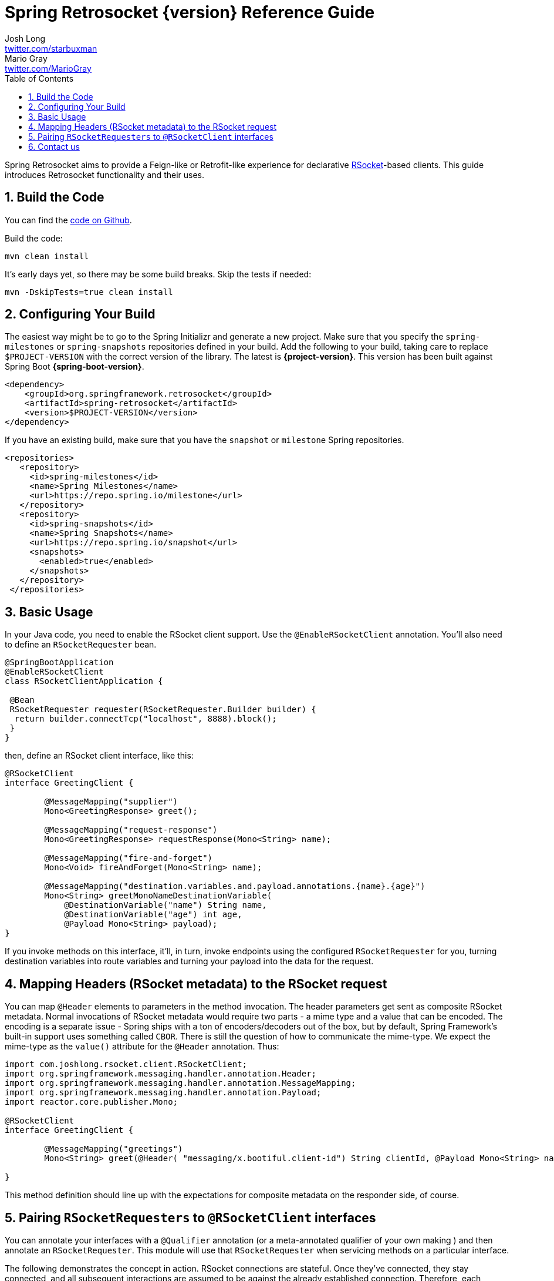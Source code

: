 :toc: left
:toclevels: 4
:numbered:
:icons: font
:hide-uri-scheme:
:project-home: https://github.com/spring-projects-experimental/spring-retrosocket
:github-repository: https://github.com/spring-projects-experimental/spring-retrosocket


= Spring Retrosocket {version} Reference Guide
Josh Long <http://twitter.com/starbuxman>; Mario Gray <http://twitter.com/MarioGray>


[[introduction]]
Spring Retrosocket aims to provide a Feign-like or Retrofit-like experience for declarative http://rsocket.io[RSocket]-based clients. This guide introduces Retrosocket functionality and their uses.

[[building-the-code]]
== Build the Code

You can find the {github-repository}[code on Github].

Build the code:


```shell
mvn clean install
```

It's early days yet, so there may be some build breaks. Skip the tests if needed:


```shell
mvn -DskipTests=true clean install
```


[[your-build]]
== Configuring Your Build


The easiest way might be to go to the Spring Initializr and generate a new project. Make sure that you specify the `spring-milestones` or  `spring-snapshots` repositories defined in your build. Add the following to your build, taking care to replace `$PROJECT-VERSION` with the correct version of the library. The latest is **{project-version}**. This version has been built against Spring Boot **{spring-boot-version}**.


[source,xml,indent=0]
----
<dependency>
    <groupId>org.springframework.retrosocket</groupId>
    <artifactId>spring-retrosocket</artifactId>
    <version>$PROJECT-VERSION</version>
</dependency>
----

If you have an existing build, make sure that you have the `snapshot` or `milestone` Spring repositories.


[source,xml,indent=0]
----
 <repositories>
    <repository>
      <id>spring-milestones</id>
      <name>Spring Milestones</name>
      <url>https://repo.spring.io/milestone</url>
    </repository>
    <repository>
      <id>spring-snapshots</id>
      <name>Spring Snapshots</name>
      <url>https://repo.spring.io/snapshot</url>
      <snapshots>
        <enabled>true</enabled>
      </snapshots>
    </repository>
  </repositories>
----


[[basic-usage]]
== Basic Usage


In your Java code, you need to enable the RSocket client support. Use the `@EnableRSocketClient` annotation. You'll also need to define an `RSocketRequester` bean.


[source,java,indent=0]
----

@SpringBootApplication
@EnableRSocketClient
class RSocketClientApplication {

 @Bean
 RSocketRequester requester(RSocketRequester.Builder builder) {
  return builder.connectTcp("localhost", 8888).block();
 }
}
----

then, define an RSocket client interface, like this:


[source,java,indent=0]
----

@RSocketClient
interface GreetingClient {

	@MessageMapping("supplier")
	Mono<GreetingResponse> greet();

	@MessageMapping("request-response")
	Mono<GreetingResponse> requestResponse(Mono<String> name);

	@MessageMapping("fire-and-forget")
	Mono<Void> fireAndForget(Mono<String> name);

	@MessageMapping("destination.variables.and.payload.annotations.{name}.{age}")
	Mono<String> greetMonoNameDestinationVariable(
            @DestinationVariable("name") String name,
	    @DestinationVariable("age") int age,
            @Payload Mono<String> payload);
}

----

If you invoke methods on this interface, it'll, in turn, invoke endpoints using the configured `RSocketRequester` for you, turning destination variables into route variables and turning your payload into the data for the request.

[[mapping-headers-to-metadata]]
== Mapping Headers (RSocket metadata) to the RSocket request

You can map `@Header` elements to parameters in the method invocation. The header parameters get sent as composite RSocket metadata. Normal invocations of RSocket metadata would require two parts - a mime type and a value that can be encoded. The encoding is a separate issue - Spring ships with a ton of encoders/decoders out of the box, but by default, Spring Framework's built-in support uses something called `CBOR`. There is still the question of how to communicate the mime-type. We expect the mime-type as the `value()` attribute for the `@Header` annotation. Thus:

[source,java,indent=0]
----
import com.joshlong.rsocket.client.RSocketClient;
import org.springframework.messaging.handler.annotation.Header;
import org.springframework.messaging.handler.annotation.MessageMapping;
import org.springframework.messaging.handler.annotation.Payload;
import reactor.core.publisher.Mono;

@RSocketClient
interface GreetingClient {

	@MessageMapping("greetings")
	Mono<String> greet(@Header( "messaging/x.bootiful.client-id") String clientId, @Payload Mono<String> name);

}
----

This method definition should line up with the expectations for composite metadata on the responder side, of course.

[[multiple-rsocket-requesters]]
== Pairing `RSocketRequesters` to `@RSocketClient` interfaces

You can annotate your interfaces with a `@Qualifier` annotation (or a meta-annotated qualifier of your own making ) and then annotate an `RSocketRequester`. This module will use that `RSocketRequester` when servicing methods on a particular interface.

The following demonstrates the concept in action. RSocket connections are stateful. Once they've connected, they stay connected, and all subsequent interactions are assumed to be against the already established connection. Therefore, each `RSocketRequester` talks to a different logical (and physical) service, unlike, e.g., a `WebClient`, which may you may use to talk to any arbitrary host and port.

[source,java,indent=0]
----

@RSocketClient
@Qualifier(Constants.QUALIFIER_2)
interface GreetingClient {

	@MessageMapping("greetings-with-name")
	Mono<Greeting> greet(Mono<String> name);

}

@RSocketClient
@PersonQualifier
interface PersonClient {

	@MessageMapping("people")
	Flux<Person> people();

}

@EnableRSocketClients
@SpringBootApplication
class RSocketClientConfiguration {

	@Bean
	@PersonQualifier // meta-annotation
	// @Qualifier(Constants.QUALIFIER_1)
	RSocketRequester one(@Value("${" + Constants.QUALIFIER_1 + ".port}") int port, RSocketRequester.Builder builder) {
		return builder.connectTcp("localhost", port).block();
	}


	@Bean
	@Qualifier(Constants.QUALIFIER_2) // direct-annotation
	RSocketRequester two(@Value("${" + Constants.QUALIFIER_2 + ".port}") int port, RSocketRequester.Builder builder) {
		return builder.connectTcp("localhost", port).block();
	}
}

@Target({ ElementType.FIELD, ElementType.METHOD, ElementType.TYPE, ElementType.PARAMETER })
@Retention(RetentionPolicy.RUNTIME)
@Qualifier(Constants.QUALIFIER_1)
@interface PersonQualifier {
}

----

== Contact us

Did you not find what you sought? We're happy to help! We're always available on the Github Issues section for this repository.
